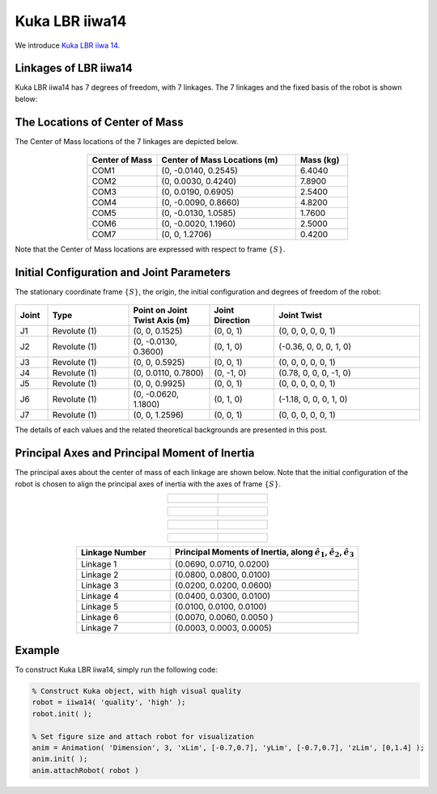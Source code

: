 ===============
Kuka LBR iiwa14
===============

We introduce `Kuka LBR iiwa 14`_. 

.. _`Kuka LBR iiwa 14`: https://www.kuka.com/en-us/products/robotics-systems/industrial-robots/lbr-iiwa

Linkages of LBR iiwa14
==================================
Kuka LBR iiwa14 has 7 degrees of freedom, with 7 linkages. 
The 7 linkages and the fixed basis of the robot is shown below:

.. figure:: ../images/LBR_iiwa14_Linkage.png
	:align: center
	:width: 90%

The Locations of Center of Mass 
=================================
The Center of Mass locations of the 7 linkages are depicted below.

.. figure:: ../images/LBR_iiwa14_COM.png
	:align: center
	:width: 90%


.. list-table:: 
   :widths: 20 40 15
   :header-rows: 1
   :align: center 

   * - Center of Mass
     - Center of Mass Locations (m)
     - Mass (kg)
   * - COM1
     - (0, -0.0140, 0.2545)
     - 6.4040
   * - COM2
     - (0, 0.0030, 0.4240)
     - 7.8900
   * - COM3
     - (0, 0.0190, 0.6905)
     - 2.5400
   * - COM4
     - (0, -0.0090, 0.8660)
     - 4.8200
   * - COM5
     - (0, -0.0130, 1.0585)
     - 1.7600
   * - COM6
     - (0, -0.0020, 1.1960)
     - 2.5000
   * - COM7
     - (0, 0, 1.2706)
     - 0.4200

Note that the Center of Mass locations are expressed with respect to frame :math:`\{S\}`.


Initial Configuration and Joint Parameters
===========================================
The stationary coordinate frame :math:`\{S\}`, the origin, the initial configuration and degrees of freedom of the robot:


.. figure:: ../images/LBR_iiwa14_joint.png
	:align: center
	:width: 90%

.. list-table:: 
   :widths: 10 25 25 20 45 
   :header-rows: 1
   :align: center 
   

   * - Joint
     - Type 
     - Point on Joint Twist Axis (m)
     - Joint Direction
     - Joint Twist 
   * - J1
     - Revolute (1)
     - (0, 0, 0.1525)
     - (0, 0, 1)
     - (0, 0, 0, 0, 0, 1)
   * - J2
     - Revolute (1)
     - (0, -0.0130, 0.3600)
     - (0, 1, 0)
     - (-0.36, 0, 0, 0, 1, 0)
   * - J3
     - Revolute (1)
     - (0, 0, 0.5925)
     - (0, 0, 1)
     - (0, 0, 0, 0, 0, 1)
   * - J4
     - Revolute (1)
     - (0, 0.0110, 0.7800)
     - (0, -1, 0)
     - (0.78, 0, 0, 0, -1, 0)
   * - J5
     - Revolute (1)
     - (0, 0, 0.9925)
     - (0, 0, 1)
     - (0, 0, 0, 0, 0, 1)
   * - J6
     - Revolute (1)
     - (0, -0.0620, 1.1800)
     - (0, 1, 0)
     - (-1.18, 0, 0, 0, 1, 0)	 
   * - J7
     - Revolute (1)
     - (0, 0, 1.2596)
     - (0, 0, 1)
     - (0, 0, 0, 0, 0, 1)	 

The details of each values and the related theoretical backgrounds are presented in this post.

Principal Axes and Principal Moment of Inertia 
================================================
The principal axes about the center of mass of each linkage are shown below.
Note that the initial configuration of the robot is chosen to align the principal axes of inertia with the axes of frame :math:`\{S\}`.


.. list-table:: 
   :widths: 50 50 
   :align: center 

   * - .. figure:: ../images/iiwa14_linkage1.png
          :width: 100%	

     - .. figure:: ../images/iiwa14_linkage2.png
          :width: 100%	

.. list-table:: 
   :widths: 50 50 
   :align: center 

   * - .. figure:: ../images/iiwa14_linkage3.png
          :width: 100%	

     - .. figure:: ../images/iiwa14_linkage4.png
          :width: 100%	

.. list-table:: 
   :widths: 50 50 
   :align: center 

   * - .. figure:: ../images/iiwa14_linkage5.png
          :width: 100%	

     - .. figure:: ../images/iiwa14_linkage6.png
          :width: 100%	

.. list-table:: 
   :widths: 50 50 
   :align: center 

   * - .. figure:: ../images/iiwa14_linkage7.png
          :width: 100%	

     - 


.. list-table:: 
   :widths: 20 40 
   :header-rows: 1
   :align: center 
   
   * - Linkage Number
     - Principal Moments of Inertia, along :math:`\hat{e}_1`, :math:`\hat{e}_2`, :math:`\hat{e}_3`
   * - Linkage 1
     - (0.0690, 0.0710, 0.0200)
   * - Linkage 2
     - (0.0800, 0.0800, 0.0100)
   * - Linkage 3
     - (0.0200, 0.0200, 0.0600)
   * - Linkage 4
     - (0.0400, 0.0300, 0.0100)
   * - Linkage 5
     - (0.0100, 0.0100, 0.0100)
   * - Linkage 6
     - (0.0070, 0.0060, 0.0050 )
   * - Linkage 7
     - (0.0003, 0.0003, 0.0005)  

Example
=========
To construct Kuka LBR iiwa14, simply run the following code:

.. code-block:: MATLAB

  % Construct Kuka object, with high visual quality
  robot = iiwa14( 'quality', 'high' );
  robot.init( );

  % Set figure size and attach robot for visualization
  anim = Animation( 'Dimension', 3, 'xLim', [-0.7,0.7], 'yLim', [-0.7,0.7], 'zLim', [0,1.4] );
  anim.init( );
  anim.attachRobot( robot )

.. figure:: ../images/LBR_iiwa7_result_view2.png
	:align: center
	:width: 600	  